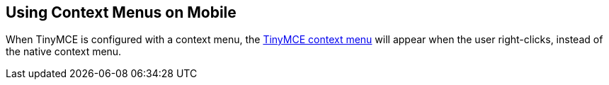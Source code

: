 == Using Context Menus on Mobile

When TinyMCE is configured with a context menu, the xref:contextmenu.adoc[TinyMCE context menu] will appear when the user right-clicks, instead of the native context menu.